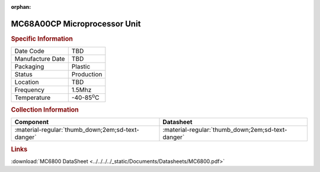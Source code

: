 :orphan:

.. _MC68A00CP:

MC68A00CP Microprocessor Unit
=============================

.. image:: ../../../../images/NOIMAGE.png
   :width: 400
   :align: center

.. rubric:: Specific Information

.. csv-table:: 
   :widths: auto

   "Date Code","TBD"
   "Manufacture Date","TBD"
   "Packaging","Plastic"
   "Status","Production"
   "Location","TBD"
   "Frequency","1.5Mhz"
   "Temperature","-40-85\ :sup:`o`\ C"
      

.. rubric:: Collection Information

.. csv-table:: 
   :header: "Component","Datasheet"
   :widths: auto

   ":material-regular:`thumb_down;2em;sd-text-danger`",":material-regular:`thumb_down;2em;sd-text-danger`"


.. rubric:: Links

:download:`MC6800 DataSheet <../../../../_static/Documents/Datasheets/MC6800.pdf>`


